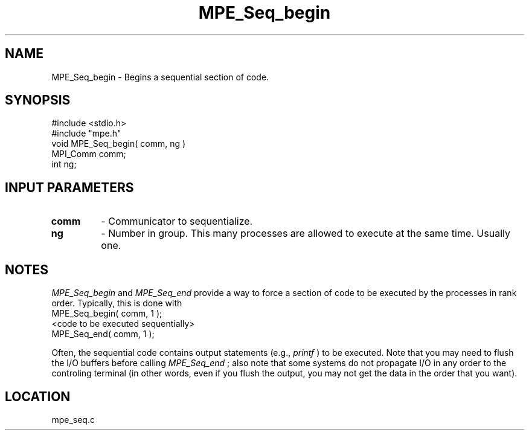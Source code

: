 .TH MPE_Seq_begin 4 "5/15/1999" " " "MPE"
.SH NAME
MPE_Seq_begin \-  Begins a sequential section of code.   
.SH SYNOPSIS
.nf
#include <stdio.h>
#include "mpe.h"
void MPE_Seq_begin( comm, ng )
MPI_Comm comm;
int      ng;
.fi
.SH INPUT PARAMETERS
.PD 0
.TP
.B comm 
- Communicator to sequentialize.  
.PD 1
.PD 0
.TP
.B ng   
- Number in group.  This many processes are allowed to execute
at the same time.  Usually one.  
.PD 1

.SH NOTES
.I MPE_Seq_begin
and 
.I MPE_Seq_end
provide a way to force a section of code
to
be executed by the processes in rank order.  Typically, this is done
with
.nf
MPE_Seq_begin( comm, 1 );
<code to be executed sequentially>
MPE_Seq_end( comm, 1 );
.fi

Often, the sequential code contains output statements (e.g., 
.I printf
) to
be executed.  Note that you may need to flush the I/O buffers before
calling 
.I MPE_Seq_end
; also note that some systems do not propagate I/O in
any
order to the controling terminal (in other words, even if you flush the
output, you may not get the data in the order that you want).
.SH LOCATION
mpe_seq.c
